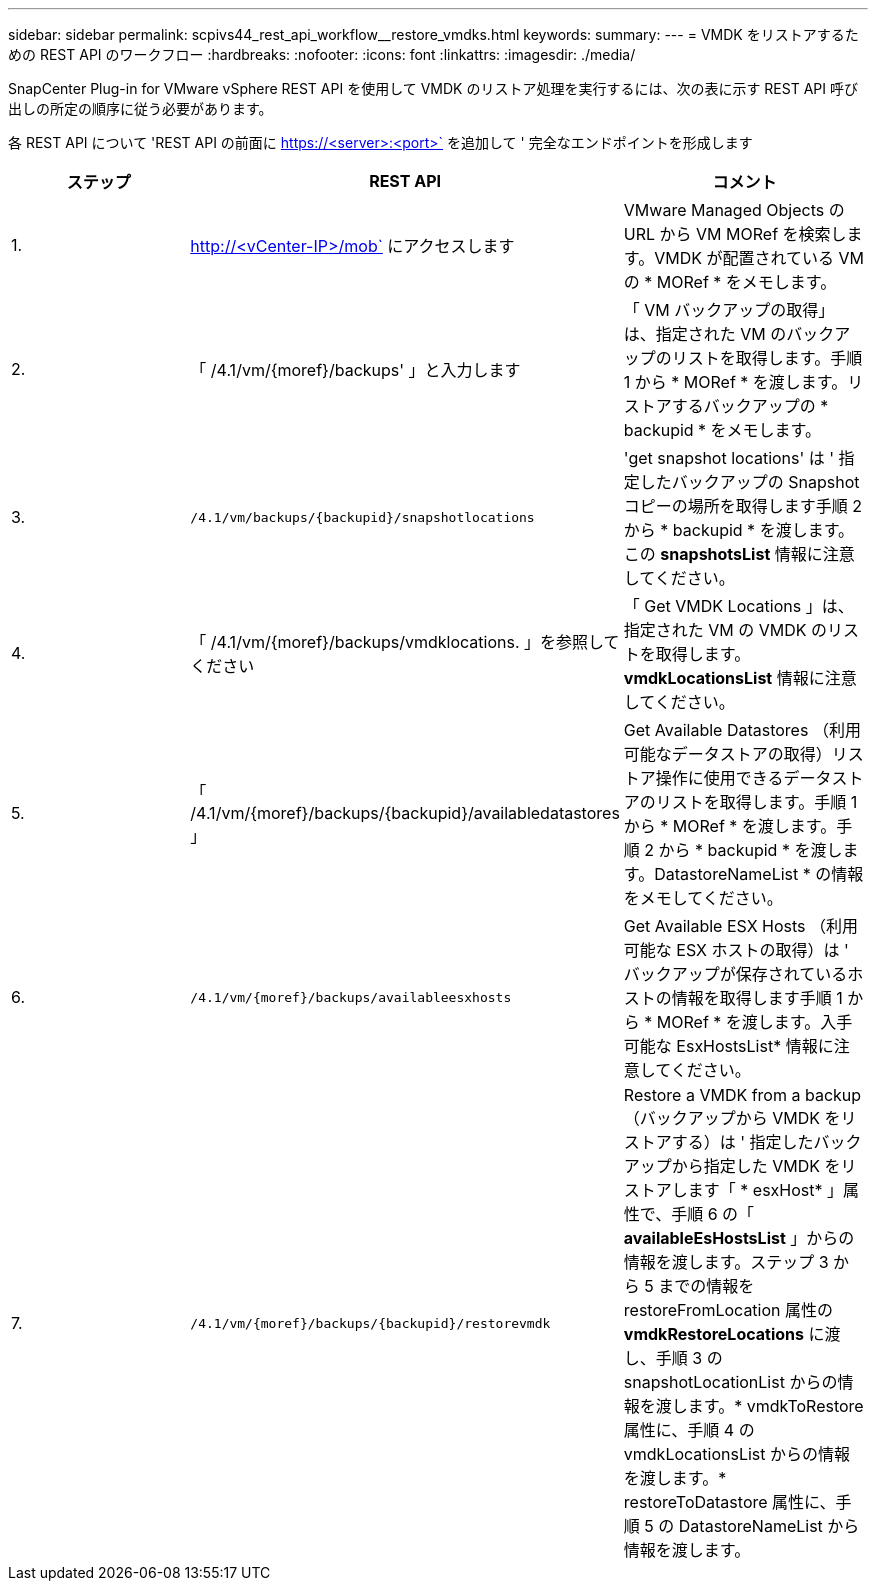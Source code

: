 ---
sidebar: sidebar 
permalink: scpivs44_rest_api_workflow__restore_vmdks.html 
keywords:  
summary:  
---
= VMDK をリストアするための REST API のワークフロー
:hardbreaks:
:nofooter: 
:icons: font
:linkattrs: 
:imagesdir: ./media/


[role="lead"]
SnapCenter Plug-in for VMware vSphere REST API を使用して VMDK のリストア処理を実行するには、次の表に示す REST API 呼び出しの所定の順序に従う必要があります。

各 REST API について 'REST API の前面に https://<server>:<port>` を追加して ' 完全なエンドポイントを形成します

|===
| ステップ | REST API | コメント 


| 1. | http://<vCenter-IP>/mob` にアクセスします | VMware Managed Objects の URL から VM MORef を検索します。VMDK が配置されている VM の * MORef * をメモします。 


| 2. | 「 /4.1/vm/{moref}/backups' 」と入力します | 「 VM バックアップの取得」は、指定された VM のバックアップのリストを取得します。手順 1 から * MORef * を渡します。リストアするバックアップの * backupid * をメモします。 


| 3. | `/4.1/vm/backups/{backupid}/snapshotlocations` | 'get snapshot locations' は ' 指定したバックアップの Snapshot コピーの場所を取得します手順 2 から * backupid * を渡します。この *snapshotsList* 情報に注意してください。 


| 4. | 「 /4.1/vm/{moref}/backups/vmdklocations. 」を参照してください | 「 Get VMDK Locations 」は、指定された VM の VMDK のリストを取得します。*vmdkLocationsList* 情報に注意してください。 


| 5. | 「 /4.1/vm/{moref}/backups/{backupid}/availabledatastores 」 | Get Available Datastores （利用可能なデータストアの取得）リストア操作に使用できるデータストアのリストを取得します。手順 1 から * MORef * を渡します。手順 2 から * backupid * を渡します。DatastoreNameList * の情報をメモしてください。 


| 6. | `/4.1/vm/{moref}/backups/availableesxhosts` | Get Available ESX Hosts （利用可能な ESX ホストの取得）は ' バックアップが保存されているホストの情報を取得します手順 1 から * MORef * を渡します。入手可能な EsxHostsList* 情報に注意してください。 


| 7. | `/4.1/vm/{moref}/backups/{backupid}/restorevmdk` | Restore a VMDK from a backup （バックアップから VMDK をリストアする）は ' 指定したバックアップから指定した VMDK をリストアします「 * esxHost* 」属性で、手順 6 の「 *availableEsHostsList* 」からの情報を渡します。ステップ 3 から 5 までの情報を restoreFromLocation 属性の *vmdkRestoreLocations* に渡し、手順 3 の snapshotLocationList からの情報を渡します。* vmdkToRestore 属性に、手順 4 の vmdkLocationsList からの情報を渡します。* restoreToDatastore 属性に、手順 5 の DatastoreNameList から情報を渡します。 
|===
